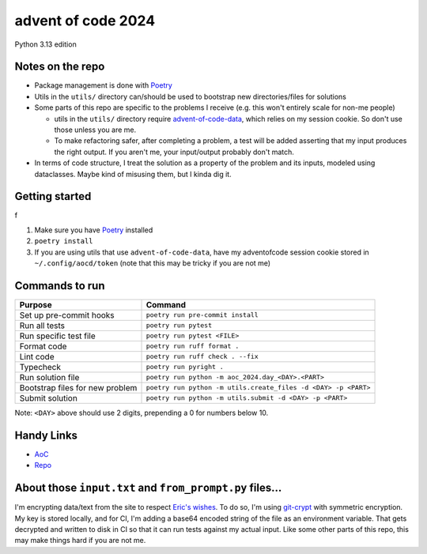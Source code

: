 ===================
advent of code 2024
===================
.. image:: https://github.com/tyler-hoffman/aoc-2024/actions/workflows/poetry.yml/badge.svg

Python 3.13 edition

Notes on the repo
=================

* Package management is done with `Poetry <https://python-poetry.org/>`_
* Utils in the ``utils/`` directory can/should be used to bootstrap new directories/files for solutions
* Some parts of this repo are specific to the problems I receive (e.g. this won't entirely scale for non-me people)

  * utils in the ``utils/`` directory require `advent-of-code-data <https://github.com/wimglenn/advent-of-code-data>`_, which relies on my session cookie. So don't use those unless you are me.
  * To make refactoring safer, after completing a problem, a test will be added asserting that my input produces the right output. If you aren't me, your input/output probably don't match.

* In terms of code structure, I treat the solution as a property of the problem and its inputs, modeled using dataclasses. Maybe kind of misusing them, but I kinda dig it.

Getting started
===============
f

#. Make sure you have `Poetry <https://python-poetry.org/>`_ installed
#. ``poetry install``
#. If you are using utils that use ``advent-of-code-data``, have my adventofcode session cookie stored in ``~/.config/aocd/token`` (note that this may be tricky if you are not me)

Commands to run
===============

+---------------------------------+-------------------------------------------------------------------------------------------------+
| Purpose                         | Command                                                                                         |
+=================================+=================================================================================================+
| Set up pre-commit hooks         | ``poetry run pre-commit install``                                                               |
+---------------------------------+-------------------------------------------------------------------------------------------------+
| Run all tests                   | ``poetry run pytest``                                                                           |
+---------------------------------+-------------------------------------------------------------------------------------------------+
| Run specific test file          | ``poetry run pytest <FILE>``                                                                    |
+---------------------------------+-------------------------------------------------------------------------------------------------+
| Format code                     | ``poetry run ruff format .``                                                                    |
+---------------------------------+-------------------------------------------------------------------------------------------------+
| Lint code                       | ``poetry run ruff check . --fix``                                                               |
+---------------------------------+-------------------------------------------------------------------------------------------------+
| Typecheck                       | ``poetry run pyright .``                                                                        |
+---------------------------------+-------------------------------------------------------------------------------------------------+
| Run solution file               | ``poetry run python -m aoc_2024.day_<DAY>.<PART>``                                              |
+---------------------------------+-------------------------------------------------------------------------------------------------+
| Bootstrap files for new problem | ``poetry run python -m utils.create_files -d <DAY> -p <PART>``                                  |
+---------------------------------+-------------------------------------------------------------------------------------------------+
| Submit solution                 | ``poetry run python -m utils.submit -d <DAY> -p <PART>``                                        |
+---------------------------------+-------------------------------------------------------------------------------------------------+

Note: ``<DAY>`` above should use 2 digits, prepending a 0 for numbers below 10.

Handy Links
===========

* `AoC <https://adventofcode.com/2024>`_
* `Repo <https://github.com/tyler-hoffman/aoc-2024>`_

About those ``input.txt`` and ``from_prompt.py`` files...
=========================================================
I'm encrypting data/text from the site to respect `Eric's wishes <https://mobile.twitter.com/ericwastl/status/1465805354214830081>`_.
To do so, I'm using `git-crypt <https://github.com/AGWA/git-crypt>`_ with symmetric encryption. My key is stored locally, and for CI, I'm adding a base64 encoded string of the file as an environment variable. That gets decrypted and written to disk in CI so that it can run tests against my actual input. Like some other parts of this repo, this may make things hard if you are not me.